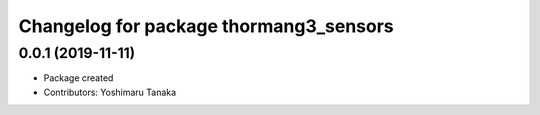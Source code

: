 ^^^^^^^^^^^^^^^^^^^^^^^^^^^^^^^^^^^^^^^
Changelog for package thormang3_sensors
^^^^^^^^^^^^^^^^^^^^^^^^^^^^^^^^^^^^^^^

0.0.1 (2019-11-11)
------------------
* Package created
* Contributors: Yoshimaru Tanaka
